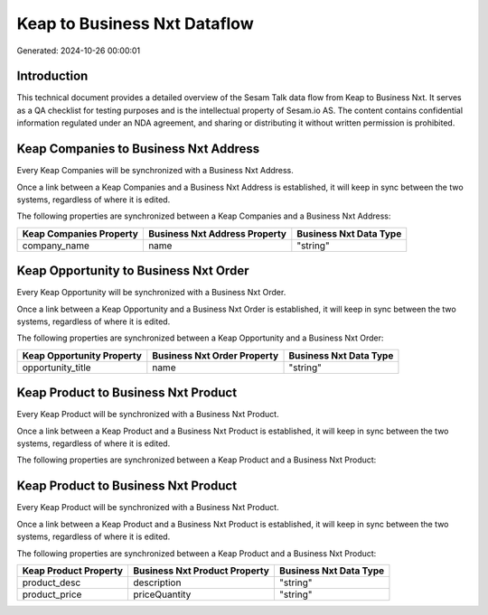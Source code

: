 =============================
Keap to Business Nxt Dataflow
=============================

Generated: 2024-10-26 00:00:01

Introduction
------------

This technical document provides a detailed overview of the Sesam Talk data flow from Keap to Business Nxt. It serves as a QA checklist for testing purposes and is the intellectual property of Sesam.io AS. The content contains confidential information regulated under an NDA agreement, and sharing or distributing it without written permission is prohibited.

Keap Companies to Business Nxt Address
--------------------------------------
Every Keap Companies will be synchronized with a Business Nxt Address.

Once a link between a Keap Companies and a Business Nxt Address is established, it will keep in sync between the two systems, regardless of where it is edited.

The following properties are synchronized between a Keap Companies and a Business Nxt Address:

.. list-table::
   :header-rows: 1

   * - Keap Companies Property
     - Business Nxt Address Property
     - Business Nxt Data Type
   * - company_name
     - name
     - "string"


Keap Opportunity to Business Nxt Order
--------------------------------------
Every Keap Opportunity will be synchronized with a Business Nxt Order.

Once a link between a Keap Opportunity and a Business Nxt Order is established, it will keep in sync between the two systems, regardless of where it is edited.

The following properties are synchronized between a Keap Opportunity and a Business Nxt Order:

.. list-table::
   :header-rows: 1

   * - Keap Opportunity Property
     - Business Nxt Order Property
     - Business Nxt Data Type
   * - opportunity_title
     - name
     - "string"


Keap Product to Business Nxt Product
------------------------------------
Every Keap Product will be synchronized with a Business Nxt Product.

Once a link between a Keap Product and a Business Nxt Product is established, it will keep in sync between the two systems, regardless of where it is edited.

The following properties are synchronized between a Keap Product and a Business Nxt Product:

.. list-table::
   :header-rows: 1

   * - Keap Product Property
     - Business Nxt Product Property
     - Business Nxt Data Type


Keap Product to Business Nxt Product
------------------------------------
Every Keap Product will be synchronized with a Business Nxt Product.

Once a link between a Keap Product and a Business Nxt Product is established, it will keep in sync between the two systems, regardless of where it is edited.

The following properties are synchronized between a Keap Product and a Business Nxt Product:

.. list-table::
   :header-rows: 1

   * - Keap Product Property
     - Business Nxt Product Property
     - Business Nxt Data Type
   * - product_desc
     - description
     - "string"
   * - product_price
     - priceQuantity
     - "string"

